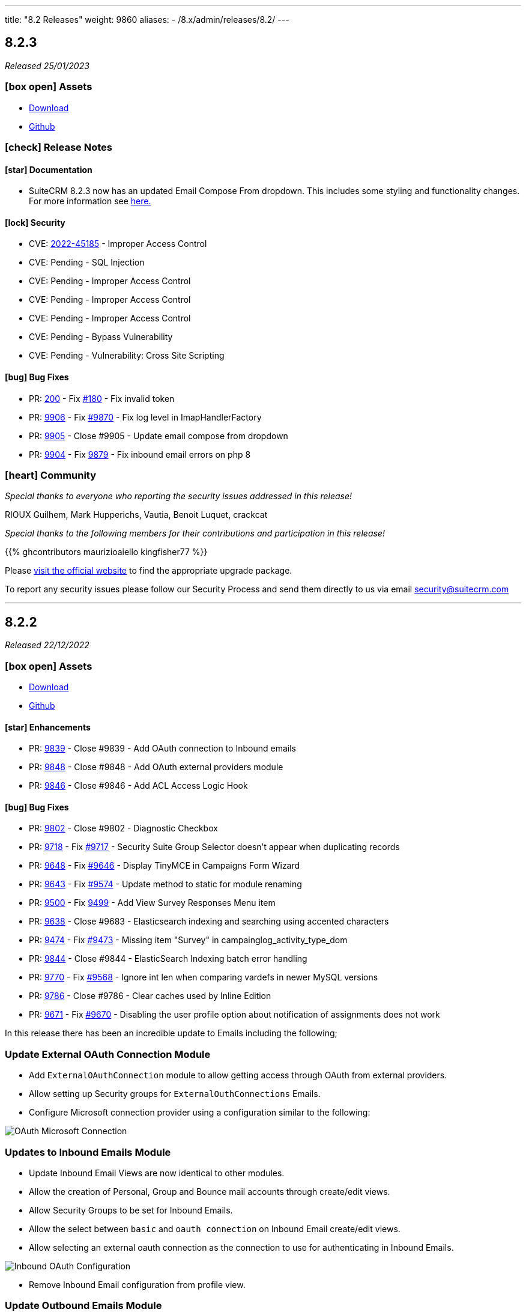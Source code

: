 ---
title: "8.2 Releases"
weight: 9860
aliases:
  - /8.x/admin/releases/8.2/
---

:toc:
:toc-title:
:toclevels: 1
:icons: font
:imagesdir: /images/en/8.x/admin/release

== 8.2.3

_Released 25/01/2023_

=== icon:box-open[] Assets

* https://suitecrm.com/download/[Download]
* https://github.com/salesagility/SuiteCRM[Github]

===  icon:check[] Release Notes

==== icon:star[] Documentation

* SuiteCRM 8.2.3 now has an updated Email Compose From dropdown. This includes some styling and functionality changes.
For more information see link:../../../../admin/administration-panel/emails/email-compose-from-list[here.]

==== icon:lock[] Security

* CVE: link:https://cve.mitre.org/cgi-bin/cvename.cgi?name=CVE-2022-45185[2022-45185] - Improper Access Control
* CVE: Pending - SQL Injection
* CVE: Pending - Improper Access Control
* CVE: Pending - Improper Access Control
* CVE: Pending - Improper Access Control
* CVE: Pending - Bypass Vulnerability
* CVE: Pending - Vulnerability: Cross Site Scripting

==== icon:bug[] Bug Fixes

* PR: link:https://github.com/salesagility/SuiteCRM-Core/pull/200[200] - Fix link:https://github.com/salesagility/SuiteCRM-Core/issues/180[#180] - Fix invalid token
* PR: link:https://github.com/salesagility/SuiteCRM/pull/9906[9906] - Fix link:https://github.com/salesagility/SuiteCRM/issues/9870[#9870] - Fix log level in ImapHandlerFactory
* PR: link:https://github.com/salesagility/SuiteCRM/pull/9905[9905] - Close #9905 - Update email compose from dropdown
* PR: link:https://github.com/salesagility/SuiteCRM/pull/9904[9904] - Fix link:https://github.com/salesagility/SuiteCRM/issues/9878[9879] - Fix inbound email errors on php 8

=== icon:heart[] Community

_Special thanks to everyone who reporting the security issues addressed in this release!_

RIOUX Guilhem, Mark Hupperichs, Vautia, Benoit Luquet, crackcat

_Special thanks to the following members for their contributions and participation in this release!_

{{% ghcontributors maurizioaiello kingfisher77 %}}

Please https://suitecrm.com/download[visit the official website] to find the appropriate upgrade package.

To report any security issues please follow our Security Process and send them directly to us via email security@suitecrm.com

'''

== 8.2.2

_Released 22/12/2022_

=== icon:box-open[] Assets

* https://suitecrm.com/download/[Download]
* https://github.com/salesagility/SuiteCRM[Github]

==== icon:star[] Enhancements

* PR: link:https://github.com/salesagility/SuiteCRM/pull/9839[9839] - Close #9839 - Add OAuth connection to Inbound emails
* PR: link:https://github.com/salesagility/SuiteCRM/pull/9848[9848] - Close #9848 - Add OAuth external providers module
* PR: link:https://github.com/salesagility/SuiteCRM/pull/9846[9846] - Close #9846 - Add ACL Access Logic Hook

==== icon:bug[] Bug Fixes

* PR: link:https://github.com/salesagility/SuiteCRM/pull/9802[9802] - Close #9802 - Diagnostic Checkbox
* PR: link:https://github.com/salesagility/SuiteCRM/pull/9718[9718] - Fix link:https://github.com/salesagility/SuiteCRM/issues/9717[#9717] - Security Suite Group Selector doesn't appear when duplicating records
* PR: link:https://github.com/salesagility/SuiteCRM/pull/9648[9648] - Fix link:https://github.com/salesagility/SuiteCRM/issues/9646[#9646] - Display TinyMCE in Campaigns Form Wizard
* PR: link:https://github.com/salesagility/SuiteCRM/pull/9643[9643] - Fix link:https://github.com/salesagility/SuiteCRM/issues/9574[#9574] - Update method to static for module renaming
* PR: link:https://github.com/salesagility/SuiteCRM/pull/9500[9500] - Fix link:https://github.com/salesagility/SuiteCRM/issues/9499[9499] - Add View Survey Responses Menu item
* PR: link:https://github.com/salesagility/SuiteCRM/pull/9638[9638] - Close #9683 - Elasticsearch indexing and searching using accented characters
* PR: link:https://github.com/salesagility/SuiteCRM/pull/9474[9474] - Fix link:https://github.com/salesagility/SuiteCRM/issues/9473[#9473] - Missing item "Survey" in campainglog_activity_type_dom
* PR: link:https://github.com/salesagility/SuiteCRM/pull/9844[9844] - Close #9844 - ElasticSearch Indexing batch error handling
* PR: link:https://github.com/salesagility/SuiteCRM/pull/9770[9770] - Fix link:https://github.com/salesagility/SuiteCRM/issues/9568[#9568] - Ignore int len when comparing vardefs in newer MySQL versions
* PR: link:https://github.com/salesagility/SuiteCRM/pull/9786[9786] - Close #9786 - Clear caches used by Inline Edition
* PR: link:https://github.com/salesagility/SuiteCRM/pull/9671[9671] - Fix link:https://github.com/salesagility/SuiteCRM/issues/9670[#9670] - Disabling the user profile option about notification of assignments does not work


In this release there has been an incredible update to Emails including the following;

=== Update External OAuth Connection Module

- Add `ExternalOAuthConnection` module to allow getting access through OAuth from external providers.
- Allow setting up Security groups for `ExternalOuthConnections` Emails.

- Configure Microsoft connection provider using a configuration similar to the following:

image:suite8-oauth-provider.png[OAuth Microsoft Connection]

=== Updates to Inbound Emails Module

- Update Inbound Email Views are now identical to other modules.

- Allow the creation of Personal, Group and Bounce mail accounts through create/edit views.

- Allow Security Groups to be set for Inbound Emails.
- Allow the select between `basic` and `oauth connection` on Inbound Email create/edit views.

- Allow selecting an external oauth connection as the connection to use for authenticating in Inbound Emails.

image:suite8-oauth-connection.png[Inbound OAuth Configuration]

- Remove Inbound Email configuration from profile view.

=== Update Outbound Emails Module

- Allow creating personal Outbound email accounts through Outbound Email module views.

- Allow Security Groups to be set for Outbound Emails.
- Remove Outbound Email configuration from profile view.

=== Update IMAP connection library | Allow connecting with xoauth

- Add imap2 lib to handle in order to support xoauth login in imap.
- Add Imap2Handler to be used to connect to IMAP for Oauth connections.

=== Other
- SAML: re-direct to logged-out page when attribute is mis-configured


==== icon:star[] Documentation

* Configure Security Groups for Inbound Email link:../../../../admin/administration-panel/emails/inboundemail-securitygroups[here].
* Setup a Microsoft OAuth Provider link:../../../../admin/administration-panel/emails/microsoft-oauth-provider-howto[here].
* Configure Inbound Email with OAuth link:../../../../admin/administration-panel/emails/inboundemail-oauth-howto[here].
* External OAuth Provider Overview link:../../../../admin/administration-panel/emails/oauth-provider-overview[here].

=== icon:bug[] Known Issues

- Issue: link:https://github.com/salesagility/SuiteCRM/issues/9852[#9852] - New "Move to trash" toggle causing Case Updates to not import
- Issue: link:https://github.com/salesagility/SuiteCRM/issues/9853[#9853] - Case Macro not populated on Upgrade
- Issue: link:https://github.com/salesagility/SuiteCRM/issues/9855[#9855] - When a personal oauth connection is used for a group inbound email, the emails break
- Issue: link:https://github.com/salesagility/SuiteCRM/issues/9856[#9856] - Email listview filtering shows blank result if a criteria with multiple words and spaces is added
- Issue: link:https://github.com/salesagility/SuiteCRM/issues/9857[#9857] - Email listview filtering shows blank result for IMAP keywords criteria
- Issue: link:https://github.com/salesagility/SuiteCRM/issues/9854[#9854] - Test settings issue after switching between OAuth and Basic Auth
- Issue: link:https://github.com/salesagility/SuiteCRM/issues/9858[#9858] - Group Inbound Emails distribution_method field is reset when Editing the record again
- Issue: link:https://github.com/salesagility/SuiteCRM/issues/9867[#9867] - Inbound Email's "SSL" checkbox does not retain Checked status after Upgrade

==== icon:star[] Styling

* Legacy Styling Changes
** UserProfile Layout Tab Styling Fixes
** Admin Advanced Tab Restyling Fixes
** Studio Module Builder Styling Fixes
** Firefox Dropdown Styling Fixes
** ListView Pagination Styling Fixes
** Case Modules Styling Fixes
** Admin Password Page Restyling Fixes
** Editview Buttons Styling Fixes for Mobile
** Import Listview Pagination Arrow Styling Fixes
** Import Page Styling Fixes
** Action Dropdown Detailview Styling Fixes
** Upload Button Alignment Styling Fixes
** User/Administrator Text Styling Fixes
** User Wizard Welcome Page styling fixes
** Reminders Panel Styling Fixes


=== icon:heart[] Community

We would like to take this opportunity to thank the following members for their contributions and participation in this release:

{{% ghcontributors SinergiaCRM QuickCRM pgorod 2xaronl th-adavidson bitnamiNoob %}}

We will continue to enhance SuiteCRM 8 with new features and improvements, the latest of which can be found on our link:https://suitecrm.com/suitecrm-roadmap/[Road Map].

In the meantime, if you have found an issue you think we should know about, or have a suggestion/feedback, please link:https://github.com/salesagility/SuiteCRM-Core/issues[Submit An Issue]. Before raising an issue please be sure to check the link:https://docs.suitecrm.com/8.x/admin/releases/[Release Notes and list of Known Issues].

If you want to get involved or submit a Fix, fork the repo and when ready please link:https://github.com/salesagility/SuiteCRM-Core/pulls[Submit An PR] - More detail for developers can be found link:https://docs.suitecrm.com/8.x/developer/installation-guide/[here].

Check the following documentation page for more information on how to upgrade between SuiteCRM 8 versions link:https://docs.suitecrm.com/8.x/admin/installation-guide/upgrading/[Upgrading documentation]

To report any security issues please follow our Security Process and send them directly to us via email security@suitecrm.com

More information regarding our Security Process can be found https://docs.suitecrm.com/community/raising-issues/#_security[here].

'''


== 8.2.1

_Released 17/11/2022_

=== icon:box-open[] Assets

* https://suitecrm.com/download/[Download]
* https://github.com/salesagility/SuiteCRM[Github]

===  icon:check[] Release Notes

==== icon:bug[] Bug Fixes
* PR: link:https://github.com/salesagility/SuiteCRM-Core/pull/160[160] - Fix link:https://github.com/salesagility/SuiteCRM-Core/issues/61[#61] and https://github.com/salesagility/SuiteCRM-Core/issues/81[#81] - Allow user to see dates in their time and format
* PR: link:https://github.com/salesagility/SuiteCRM-Core/pull/164[164] - Fix link:https://github.com/salesagility/SuiteCRM-Core/issues/59[#59] - "Bad data passed in;" When trying to forward reply to emails
* PR: link:https://github.com/salesagility/SuiteCRM-Core/pull/159[159] - Fix link:https://github.com/salesagility/SuiteCRM-Core/issues/117[#117] - Disappearing Main Menu for Users With Multiple Inboxes
* PR: link:https://github.com/salesagility/SuiteCRM-Core/pull/158[158] - Fix link:https://github.com/salesagility/SuiteCRM-Core/issues/155[#155] - Dynamic Dropdown in Suitecrm 8 using parent enum Labels instead of values
* PR: link:https://github.com/salesagility/SuiteCRM-Core/pull/140[140] - Fix #140 - Resolve MySQL error
* PR: link:https://github.com/salesagility/SuiteCRM-Core/pull/132[132] - Fix link:https://github.com/salesagility/SuiteCRM-Core/issues/131[#131] - Cannot login if username is associated with deleted user
* PR: link:https://github.com/salesagility/SuiteCRM/pull/9795[9795] - Fix link:https://github.com/salesagility/SuiteCRM/issues/6756[#6756] - Add Label to Dynamic Fields
* PR: link:https://github.com/salesagility/SuiteCRM/pull/9803[9803] - Fix #9803 - Workflow test returns boolean
* PR: link:https://github.com/salesagility/SuiteCRM/pull/9804[9804] - Update jquery-ui to 1.13.2
* PR: link:https://github.com/salesagility/SuiteCRM/pull/9566[9566] - Turn privates to protecteds to fix Emailtemplate overrides
* PR: link:https://github.com/salesagility/SuiteCRM/pull/9567[9567] - Turn private to protected to fix SendMail AOW_Action overrides
* PR: link:https://github.com/salesagility/SuiteCRM/pull/9557[9557] - fix escapeField where $cell string is empty
* PR: link:https://github.com/salesagility/SuiteCRM/pull/9801[9801] - Fix link:https://github.com/salesagility/SuiteCRM/issues/9800[#9800] Fix issue with send as system being hidden
* PR: link:https://github.com/salesagility/SuiteCRM/pull/9614[9614] - Fix link:https://github.com/salesagility/SuiteCRM/issues/7030[#7030] - Errors in Workflow operators Contains, Starts with and Ends with
* PR: link:https://github.com/salesagility/SuiteCRM/pull/9651[9651] - Fix link:https://github.com/salesagility/SuiteCRM/issues/9650[#9650] - Deprecated constructor method is being called in Calendar
* PR: link:https://github.com/salesagility/SuiteCRM/pull/9659[9659] - Fix link:https://github.com/salesagility/SuiteCRM/issues/9658[#9658] - SuiteCRM add duplicate dashlet when filter is used
* PR: link:https://github.com/salesagility/SuiteCRM/pull/9669[9669] - Fix link:https://github.com/salesagility/SuiteCRM/issues/9668[#9668] - It is not possible to use a custom template for password change
* PR: link:https://github.com/salesagility/SuiteCRM/pull/9673[9673] - Fix link:https://github.com/salesagility/SuiteCRM/issues/9672[#9672] - Bug in CSS class causes bad button display
* PR: link:https://github.com/salesagility/SuiteCRM/pull/9675[9675] - Fix link:https://github.com/salesagility/SuiteCRM/issues/9674[#9674] - Error when importing (creating and updating) a record with ID already deleted in the database
* PR: link:https://github.com/salesagility/SuiteCRM/pull/9689[9689] - Fix link:https://github.com/salesagility/SuiteCRM/issues/9688[#9688]: Use the same browser title for the regular views
* PR: link:https://github.com/salesagility/SuiteCRM/pull/9699[9699] - Fix link:https://github.com/salesagility/SuiteCRM/issues/9698[#9698] - Do not delete the subject when editing a tracking url from the campaign assistant
* PR: link:https://github.com/salesagility/SuiteCRM/pull/9705[9705] - Fix link:https://github.com/salesagility/SuiteCRM/issues/9704[#9704] - Missing relationship definition in SurveysQuestionResponses
* PR: link:https://github.com/salesagility/SuiteCRM/pull/9707[9707] - Fix link:https://github.com/salesagility/SuiteCRM/issues/9706[#9706] - ModuleBuilder doesn't save language files in the correct
* PR: link:https://github.com/salesagility/SuiteCRM/pull/9712[9712] - Fix link:https://github.com/salesagility/SuiteCRM/issues/9711[#9711] - Update date_modified field when deleting a Target List
* PR: link:https://github.com/salesagility/SuiteCRM/pull/9722[9722] - Fix link:https://github.com/salesagility/SuiteCRM/issues/9721[#9721] - Adding Years option to aow_date_type_list in Workflow conditions
* PR: link:https://github.com/salesagility/SuiteCRM/pull/9729[9729] - Fix #9728 - cron.php fails with "must be compatible" error
* PR: link:https://github.com/salesagility/SuiteCRM/pull/9731[9731] - Fix link:https://github.com/salesagility/SuiteCRM/issues/9730[#9730] - cron.php fails with fatal TypeError using PHP 8
* PR: link:https://github.com/salesagility/SuiteCRM/pull/9754[9754] - Fix link:https://github.com/salesagility/SuiteCRM/issues/9753[#9753] - Do not save white spaces in SMTP data
* PR: link:https://github.com/salesagility/SuiteCRM/pull/9785[9785] - Fix link:https://github.com/salesagility/SuiteCRM/issues/9781[#9781] Fetch existing Call/Meeting Reminder data in quickeditview
* PR: link:https://github.com/salesagility/SuiteCRM/pull/9791[9791] - Fix link:https://github.com/salesagility/SuiteCRM/issues/9588[#9588] -  search were ignored if searchQuery was not set in user's preference
* PR: link:https://github.com/salesagility/SuiteCRM/pull/9790[9790] - Fix link:https://github.com/salesagility/SuiteCRM/issues/7827[#7827] - Error resetting modules

=== icon:heart[] Community

We would like to take this opportunity to thank the following members for their contributions and participation in this release:

{{% ghcontributors abuzarfaris eggsurplus FR-JS pgorod mattkeenan SinergiaCRM kgaillot urdhvatech likhobory pavithra-selvam jonatanestam %}}

We will continue to enhance SuiteCRM 8 with new features and improvements, the latest of which can be found on our link:https://suitecrm.com/suitecrm-roadmap/[Road Map].

In the meantime, if you have found an issue you think we should know about, or have a suggestion/feedback, please link:https://github.com/salesagility/SuiteCRM-Core/issues[Submit An Issue]. Before raising an issue please be sure to check the link:https://docs.suitecrm.com/8.x/admin/releases/[Release Notes and list of Known Issues].

If you want to get involved or submit a Fix, fork the repo and when ready please link:https://github.com/salesagility/SuiteCRM-Core/pulls[Submit An PR] - More detail for developers can be found link:https://docs.suitecrm.com/8.x/developer/installation-guide/[here].

Check the following documentation page for more information on how to upgrade between SuiteCRM 8 versions link:https://docs.suitecrm.com/8.x/admin/installation-guide/upgrading/[Upgrading documentation]

To report any security issues please follow our Security Process and send them directly to us via email security@suitecrm.com

More information regarding our Security Process can be found https://docs.suitecrm.com/community/raising-issues/#_security[here].

'''

== 8.2.0

_Released 11/10/2022_

=== icon:box-open[] Assets

* https://suitecrm.com/download/[Download]
* https://github.com/salesagility/SuiteCRM-Core/releases/tag/v8.2.0[Github Release]

===  icon:check[] Release Notes

==== icon:star[] Documentation
* Add 7.12.x to 8.x migration documentation - link:../../../../8.x/admin/installation-guide/legacy-migration[7.12 Migration Documentation]
* Add step to check config and htaccess to install documentation - link:../../../../8.x/admin/installation-guide/downloading-installing[Installation Documentation]
* Update 8.x upgrade guide with new upgrade steps - link:../../../../8.x/admin/installation-guide/upgrading[Upgrade Documentation]

==== icon:star[] Enhancements

==== SuiteCRM 7.12.x to SuiteCRM 8 Migration

* A migration path from version 7.12+ to 8.x has been added. Please see the following documentation page for instructions on how to upgrade link:../../../../8.x/admin/installation-guide/legacy-migration[here.]

==== LDAP and SAML Authentication
Authentication with LDAP and SAML (including SAML's user auto creation) has been added, to make it easier to access SuiteCRM by using the same credentials that you may use to access other applications.

To see how to setup and configure the authentication methods, please see the following documentation:

** link:../../../../8.x/admin/configuration/ldap-configuration/[LDAP Setup and Configuration]
** link:../../../../8.x/admin/configuration/saml-configuration/[SAML Setup and Configuration]

==== Duplicate View
When duplicating a record, you will now see the ‘Create’ page for that module:

image:duplicate-view.png[Duplicate View]

==== Bulk Select Subpanel
When viewing a subpanel, the Link option has replaced the Select option from the actions drop down. Similar to the Select option, this option will display a pop-up window where one or more records can be selected, to associate with the parent record.

image:BulkSelect.png[Bulk Select]

==== History Timeline
When viewing the History timeline, you are now able to click on an entry to view the related record’s detail:

image:history-timeline.png[History Timeline]

==== icon:bug[] Bug Fixes

==== Graphql API
Previously when navigating to ‘http://myhost/index.php#/accounts’ or ‘http://myhost/#/accounts’, the API calls always pointed to ‘http://myhost/api/graphql’ incorrectly.
We have therefore updated this to ensure the Graphql calls point to the correct location pathname instead.

==== System Name
After changing the `System Name` setting in the System Settings, you will now see this change in the browser.

==== Top Widget Changes
Previously when viewing the top widgets, if there is no information the ‘-’ character would be displayed. This has now been changed to make it clear there is no information to display.

==== History and Activity Subpanel Icons
Icons have been added to both the History and Activity subpanels to show which module a record is associated.

==== Github PR's
* PR: https://github.com/salesagility/SuiteCRM-Core/pull/160[160] - Fix https://github.com/salesagility/SuiteCRM-Core/issues/61[#61] and https://github.com/salesagility/SuiteCRM-Core/issues/81[#81] - Allow user to see dates in their time and format

==== icon:star[] Styling

* Legacy Styling Changes
** Campaign Mobile Styling Fixes
** Email Settings Mobile Fixes
** Inbound Email Mobile Styling Fixes
** Email Queue Mobile Styling Fixes
** Save & Cancel Button Overlapping Styling Fixes
** ListView Styling Changes - Column Chooser & Filter Fixes
** Document iframe page styling fixes
** Email Compose Field Width Styling Fixes
** Resource Calendar Styling Fixes
** Upload File Btn Styling Fixes
** Group User Page Styling Fixes
** Fix Roles Labels
** Timezone Modal Changes
** ActionDropdown Label updates
** Import VCard updates
** Outbound Email Mobile updates

* Other Styling Changes
** UserWizard Final Page Styling Fixes
** Subpanel Icons Styling Fixes
** Subpanel Dropdown Styling Fixes
** User Wizard Mobile Styling Fixes
** Update Security Group labels
** User Signature text alignment

=== icon:heart[] Community

_Special thanks to the following members for their contributions and participation in this release!_

{{% ghcontributors eojedapilchik jyotiraghav93 mcube27 bfoese %}}

We hope you find these enhancements and improvements useful, and we look forward to any feedback you may have.

We will continue to enhance SuiteCRM 8 with new features and fixes and have outlined our short term link:https://suitecrm.com/suitecrm-roadmap/[Road Map], which will provide an overview of things to come.

If you have found an issue you think we should know about, or have a suggestion/feedback, please link:https://github.com/salesagility/SuiteCRM-Core/issues[Submit An Issue]. Before raising an issue please be sure to check the link:https://docs.suitecrm.com/8.x/admin/releases/[Release Notes and list of Known Issues].

If you want to get involved or submit a Fix, fork the repo and when ready please link:https://github.com/salesagility/SuiteCRM-Core/pulls[Submit An PR] - More detail for developers can be found link:https://docs.suitecrm.com/8.x/developer/installation-guide/[here].

Check the following documentation page for more information on how to upgrade between SuiteCRM 8 versions link:https://docs.suitecrm.com/8.x/admin/installation-guide/upgrading/[Upgrading documentation]

To report any security issues please follow our Security Process and send them directly to us via email security@suitecrm.com

More information regarding our Security Process can be found https://docs.suitecrm.com/community/raising-issues/#_security[here].

'''
